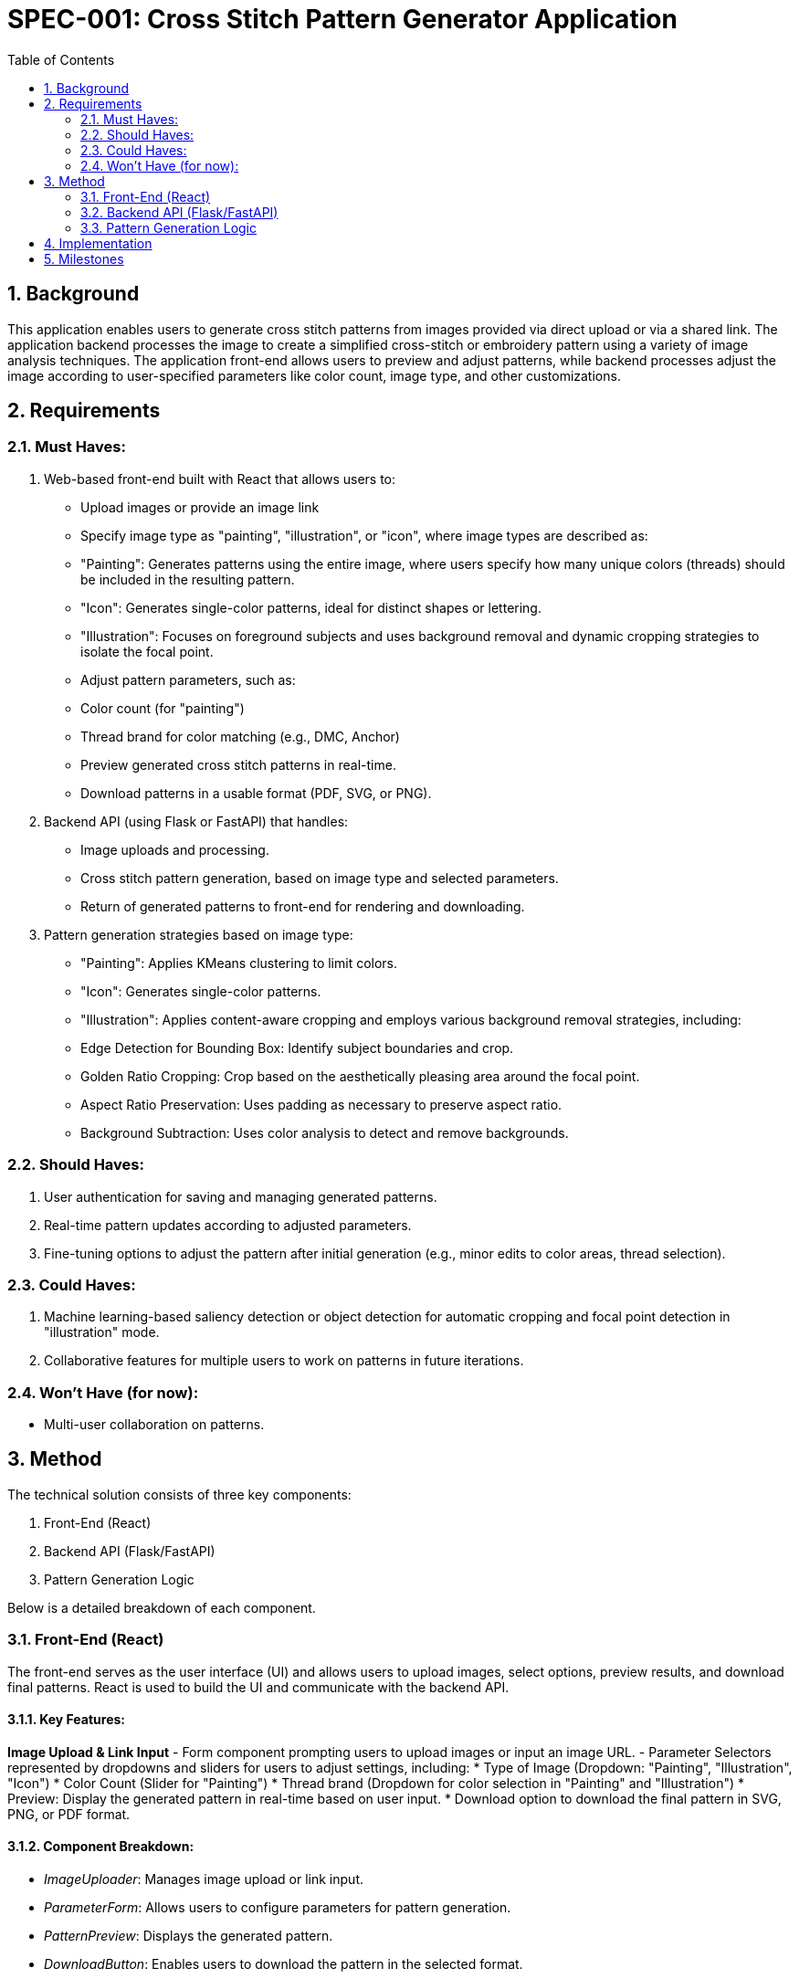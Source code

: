 = SPEC-001: Cross Stitch Pattern Generator Application
:sectnums:
:toc:

== Background

This application enables users to generate cross stitch patterns from images provided via direct upload or via a shared link. The application backend processes the image to create a simplified cross-stitch or embroidery pattern using a variety of image analysis techniques. The application front-end allows users to preview and adjust patterns, while backend processes adjust the image according to user-specified parameters like color count, image type, and other customizations.

== Requirements

=== Must Haves:
1. Web-based front-end built with React that allows users to:
  * Upload images or provide an image link
  * Specify image type as "painting", "illustration", or "icon", where image types are described as:
    * "Painting": Generates patterns using the entire image, where users specify how many unique colors (threads) should be included in the resulting pattern.
    * "Icon": Generates single-color patterns, ideal for distinct shapes or lettering.
    * "Illustration": Focuses on foreground subjects and uses background removal and dynamic cropping strategies to isolate the focal point.
  * Adjust pattern parameters, such as:
    * Color count (for "painting")
    * Thread brand for color matching (e.g., DMC, Anchor)
  * Preview generated cross stitch patterns in real-time.
  * Download patterns in a usable format (PDF, SVG, or PNG).

2. Backend API (using Flask or FastAPI) that handles:
  * Image uploads and processing.
  * Cross stitch pattern generation, based on image type and selected parameters.
  * Return of generated patterns to front-end for rendering and downloading.

3. Pattern generation strategies based on image type:
  * "Painting": Applies KMeans clustering to limit colors.
  * "Icon": Generates single-color patterns.
  * "Illustration": Applies content-aware cropping and employs various background removal strategies, including:
    * Edge Detection for Bounding Box: Identify subject boundaries and crop.
    * Golden Ratio Cropping: Crop based on the aesthetically pleasing area around the focal point.
    * Aspect Ratio Preservation: Uses padding as necessary to preserve aspect ratio.
    * Background Subtraction: Uses color analysis to detect and remove backgrounds.

=== Should Haves:
1. User authentication for saving and managing generated patterns.
2. Real-time pattern updates according to adjusted parameters.
3. Fine-tuning options to adjust the pattern after initial generation (e.g., minor edits to color areas, thread selection).

=== Could Haves:
1. Machine learning-based saliency detection or object detection for automatic cropping and focal point detection in "illustration" mode.
2. Collaborative features for multiple users to work on patterns in future iterations.

=== Won't Have (for now):
* Multi-user collaboration on patterns.

== Method

The technical solution consists of three key components:

1. Front-End (React)
2. Backend API (Flask/FastAPI)
3. Pattern Generation Logic

Below is a detailed breakdown of each component.

=== Front-End (React)

The front-end serves as the user interface (UI) and allows users to upload images, select options, preview results, and download final patterns. React is used to build the UI and communicate with the backend API.

==== Key Features:

**Image Upload & Link Input** 
- Form component prompting users to upload images or input an image URL.
- Parameter Selectors represented by dropdowns and sliders for users to adjust settings, including:
  * Type of Image (Dropdown: "Painting", "Illustration", "Icon")
  * Color Count (Slider for "Painting")
  * Thread brand (Dropdown for color selection in "Painting" and "Illustration")
  * Preview: Display the generated pattern in real-time based on user input.
  * Download option to download the final pattern in SVG, PNG, or PDF format.

==== Component Breakdown:
* _ImageUploader_: Manages image upload or link input.
* _ParameterForm_: Allows users to configure parameters for pattern generation.
* _PatternPreview_: Displays the generated pattern.
* _DownloadButton_: Enables users to download the pattern in the selected format.

==== API Communication:

React will communicate with the backend API using axios or fetch. The backend will return the generated pattern in a usable format (e.g., an SVG or PNG), which will be rendered in the PatternPreview component.

=== Backend API (Flask/FastAPI)

The backend will be responsible for image processing, pattern generation, and returning the results to the front-end. Flask or FastAPI will be used to expose RESTful API endpoints for communication with the front-end.

==== API Endpoints:
* POST `/upload`: Accepts an image upload or URL, along with parameters such as type of image, color count, and thread brand.
* GET `/preview`: Generates a cross stitch pattern based on the provided parameters and returns a preview image (SVG or PNG).
* GET `/download`: Allows users to download the final cross stitch pattern in a specified format (PDF, SVG, or PNG).

==== Backend Workflow:
1. Image Upload/URL Fetch: The backend will either accept an uploaded image or fetch an image from a provided URL.
2. Image Type Selection:
   * "Painting": Use KMeans clustering to limit the color palette to the user-specified number of unique colors.
   * "Icon": Convert the image to a single-color pattern using edge detection to capture distinct shapes and letters.
   * "Illustration": Use content-aware cropping, background subtraction, and dynamic cropping techniques to isolate the subject.
3. Pattern Generation: The backend will process the image according to the user’s choices and generate a cross stitch pattern, returning the result as a preview.
4. Final Pattern Download: Users can request the final pattern in a chosen format (PDF, SVG, or PNG).

==== Pattern Generation Algorithms:
* KMeans Clustering (for "Painting") will reduce the image's colors based on the user's specified number of threads.
* Single-Color Pattern (for "Icon") will convert the image to a monochromatic format, using edge detection to outline distinct shapes.
* Illustration Handling:
   * Content-Aware Cropping will remove unnecessary background space using methods like Edge Detection for Bounding Box or Golden Ratio Cropping.
   * Background Subtraction will detect and remove uniform backgrounds using color similarity and adaptive thresholding techniques.
   * Aspect Ratio Preservation will ensure the resulting pattern fits a standard frame or aspect ratio, padding the image if necessary.

=== Pattern Generation Logic

The logic for generating patterns will differ based on the image type:

* For "Painting":
   * Apply KMeans clustering to reduce the number of colors.
   * Generate a pattern with user-specified thread brands for matching colors.
* For "Icon":
   * Convert the image to a single-color pattern using edge detection techniques like the Canny Edge Detector.
* For "Illustration":
   * Content-Aware Cropping: Use edge detection or saliency detection to isolate the focal point and crop out unnecessary background areas.
   * Background Subtraction: Identify regions of uniform color (e.g., adaptive thresholding) and remove them from the pattern.
   * Dynamic Cropping: Automatically crop the image based on its content using machine learning techniques like saliency detection.
   * Aspect Ratio Preservation: Add padding if necessary to preserve aspect ratio.

image::data_flow.svg[Architecture Overview]

Architecture Overview:
* Front-End: React (Axios for API calls)
* Backend: Flask or FastAPI for REST API
* Pattern Generation: Python algorithms using OpenCV, Scikit-learn, and possibly TensorFlow or PyTorch (for ML-based techniques)

== Implementation

1. **Front-End Implementation (React)**:
   * Set up React project with `create-react-app`.
   * Implement components: ImageUploader, ParameterForm, PatternPreview, DownloadButton.
   * Handle API communication with axios for uploading images and fetching patterns.
   * Render patterns in the UI using React's state and lifecycle hooks.

2. **Backend Implementation (Flask/FastAPI)**:
   * Set up Flask or FastAPI backend with endpoints for image upload, pattern preview, and download.
   * Implement pattern generation logic for each image type using libraries like OpenCV and Scikit-learn.
   * Use KMeans clustering for color reduction, edge detection for monochrome patterns, and content-aware cropping for illustrations.

3. **Pattern Generation Logic (Python)**:
   * KMeans clustering to reduce color palettes for "Painting" images.
   * Edge detection for "Icon" patterns.
   * Background subtraction, dynamic cropping, and aspect ratio preservation for "Illustration".

4. **Testing and Debugging**:
   * Front-end testing using React Developer Tools.
   * Backend testing with Postman or curl for API validation.
   * Integration testing between React front-end and Flask/FastAPI backend.

5. **Deployment**:
   * Deploy backend to cloud platforms (e.g., Heroku, AWS, DigitalOcean) using Docker if necessary.
   * Deploy React app to platforms like Netlify or Vercel.

== Milestones

1. **Front-End Setup and Image Upload Feature** (1 week):
   * Basic React app with image upload functionality.
   * API endpoint to handle image data.

2. **Pattern Generation for 'Painting' and 'Icon' Types** (2 weeks):
   * Backend implementation for KMeans clustering and edge detection.
   * Preview patterns in the front-end.

3. **'Illustration' Type Pattern Generation** (3 weeks):
   * Implement content-aware cropping, background removal, and aspect ratio preservation.
   * API integration with the front-end for illustration-type images.

4. **Download Feature and Final Pattern Output** (2 weeks):
   * Allow users to download the final cross stitch pattern in various formats (PDF/SVG/PNG).

5. **User Authentication and Fine-Tuning of Patterns** (4 weeks):
   * Add user accounts for saving and managing patterns
